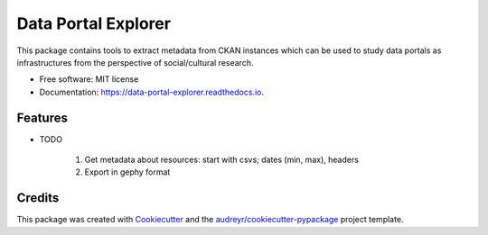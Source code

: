 ====================
Data Portal Explorer
====================


.. image:: https://img.shields.io/pypi/v/data_portal_explorer.svg
        :target: https://pypi.python.org/pypi/data_portal_explorer

.. image:: https://img.shields.io/travis/kingsdigitallab/data_portal_explorer.svg
        :target: https://travis-ci.org/kingsdigitallab/data_portal_explorer

.. image:: https://readthedocs.org/projects/data-portal-explorer/badge/?version=latest
        :target: https://data-portal-explorer.readthedocs.io/en/latest/?badge=latest
        :alt: Documentation Status

.. image:: https://pyup.io/repos/github/kingsdigitallab/data_portal_explorer/shield.svg
     :target: https://pyup.io/repos/github/kingsdigitallab/data_portal_explorer/
     :alt: Updates



This package contains tools to extract metadata from CKAN instances which can be used to study data portals as infrastructures from the perspective of social/cultural research.



* Free software: MIT license
* Documentation: https://data-portal-explorer.readthedocs.io.


Features
--------

* TODO

        #. Get metadata about resources: start with csvs; dates (min, max), headers
        #. Export in gephy format

Credits
-------

This package was created with Cookiecutter_ and the `audreyr/cookiecutter-pypackage`_ project template.

.. _Cookiecutter: https://github.com/audreyr/cookiecutter
.. _`audreyr/cookiecutter-pypackage`: https://github.com/audreyr/cookiecutter-pypackage
